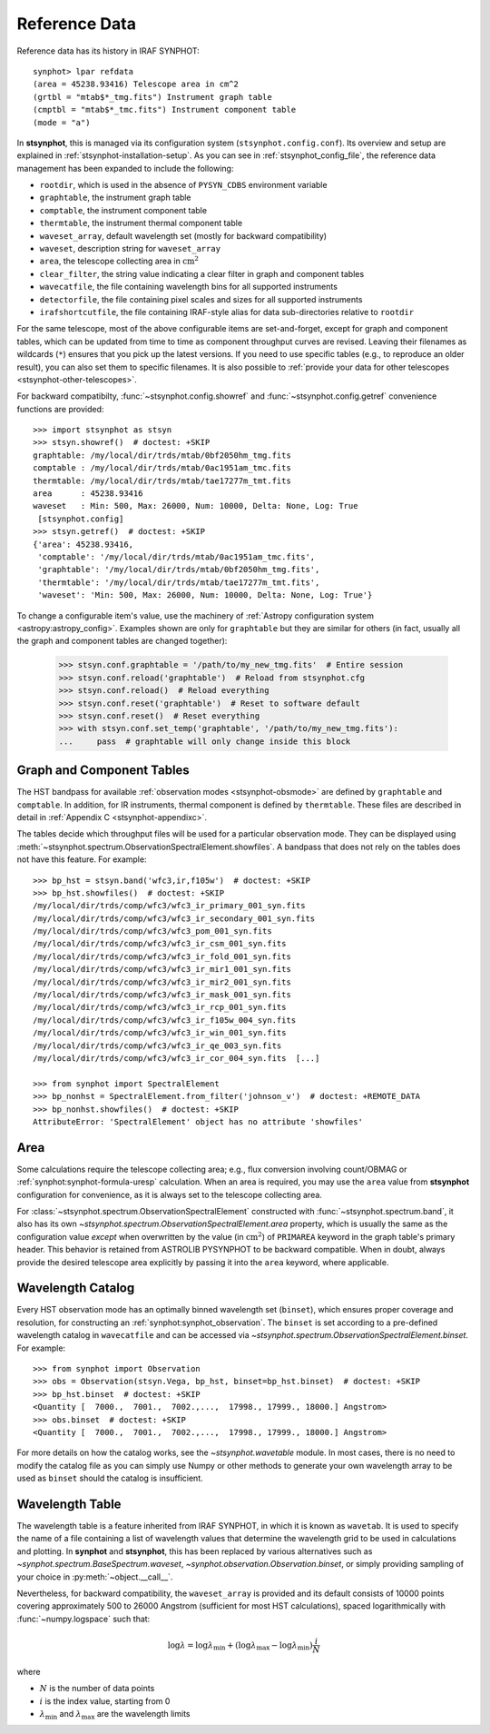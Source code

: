 .. _stsynphot-refdata:

Reference Data
==============

Reference data has its history in IRAF SYNPHOT::

    synphot> lpar refdata
    (area = 45238.93416) Telescope area in cm^2
    (grtbl = "mtab$*_tmg.fits") Instrument graph table
    (cmptbl = "mtab$*_tmc.fits") Instrument component table
    (mode = "a")

In **stsynphot**, this is managed via its configuration system
(``stsynphot.config.conf``). Its overview and setup are explained in
:ref:`stsynphot-installation-setup`. As you can see in
:ref:`stsynphot_config_file`, the reference data management has been expanded
to include the following:

* ``rootdir``, which is used in the absence of ``PYSYN_CDBS`` environment
  variable
* ``graphtable``, the instrument graph table
* ``comptable``, the instrument component table
* ``thermtable``, the instrument thermal component table
* ``waveset_array``, default wavelength set (mostly for backward compatibility)
* ``waveset``, description string for ``waveset_array``
* ``area``, the telescope collecting area in :math:`\text{cm}^{2}`
* ``clear_filter``, the string value indicating a clear filter in graph and
  component tables
* ``wavecatfile``, the file containing wavelength bins for all supported
  instruments
* ``detectorfile``, the file containing pixel scales and sizes for all
  supported instruments
* ``irafshortcutfile``, the file containing IRAF-style alias for data
  sub-directories relative to ``rootdir``

For the same telescope, most of the above configurable items are
set-and-forget, except for graph and component tables, which can be updated
from time to time as component throughput curves are revised. Leaving their
filenames as wildcards (``*``) ensures that you pick up the latest versions.
If you need to use specific tables (e.g., to reproduce an older result), you
can also set them to specific filenames. It is also possible to
:ref:`provide your data for other telescopes <stsynphot-other-telescopes>`.

For backward compatibilty, :func:`~stsynphot.config.showref` and
:func:`~stsynphot.config.getref` convenience functions are provided::

    >>> import stsynphot as stsyn
    >>> stsyn.showref()  # doctest: +SKIP
    graphtable: /my/local/dir/trds/mtab/0bf2050hm_tmg.fits
    comptable : /my/local/dir/trds/mtab/0ac1951am_tmc.fits
    thermtable: /my/local/dir/trds/mtab/tae17277m_tmt.fits
    area      : 45238.93416
    waveset   : Min: 500, Max: 26000, Num: 10000, Delta: None, Log: True
     [stsynphot.config]
    >>> stsyn.getref()  # doctest: +SKIP
    {'area': 45238.93416,
     'comptable': '/my/local/dir/trds/mtab/0ac1951am_tmc.fits',
     'graphtable': '/my/local/dir/trds/mtab/0bf2050hm_tmg.fits',
     'thermtable': '/my/local/dir/trds/mtab/tae17277m_tmt.fits',
     'waveset': 'Min: 500, Max: 26000, Num: 10000, Delta: None, Log: True'}

To change a configurable item's value, use the machinery of
:ref:`Astropy configuration system <astropy:astropy_config>`.
Examples shown are only for ``graphtable`` but they are similar for others
(in fact, usually all the graph and component tables are changed together):

    >>> stsyn.conf.graphtable = '/path/to/my_new_tmg.fits'  # Entire session
    >>> stsyn.conf.reload('graphtable')  # Reload from stsynphot.cfg
    >>> stsyn.conf.reload()  # Reload everything
    >>> stsyn.conf.reset('graphtable')  # Reset to software default
    >>> stsyn.conf.reset()  # Reset everything
    >>> with stsyn.conf.set_temp('graphtable', '/path/to/my_new_tmg.fits'):
    ...     pass  # graphtable will only change inside this block


.. _refdata-graph-comp-tab:

Graph and Component Tables
--------------------------

The HST bandpass for available :ref:`observation modes <stsynphot-obsmode>`
are defined by ``graphtable`` and ``comptable``. In addition, for IR
instruments, thermal component is defined by ``thermtable``. These files are
described in detail in :ref:`Appendix C <stsynphot-appendixc>`.

The tables decide which throughput files will be used for a particular
observation mode. They can be displayed using
:meth:`~stsynphot.spectrum.ObservationSpectralElement.showfiles`.
A bandpass that does not rely on the tables does not have this feature.
For example::

    >>> bp_hst = stsyn.band('wfc3,ir,f105w')  # doctest: +SKIP
    >>> bp_hst.showfiles()  # doctest: +SKIP
    /my/local/dir/trds/comp/wfc3/wfc3_ir_primary_001_syn.fits
    /my/local/dir/trds/comp/wfc3/wfc3_ir_secondary_001_syn.fits
    /my/local/dir/trds/comp/wfc3/wfc3_pom_001_syn.fits
    /my/local/dir/trds/comp/wfc3/wfc3_ir_csm_001_syn.fits
    /my/local/dir/trds/comp/wfc3/wfc3_ir_fold_001_syn.fits
    /my/local/dir/trds/comp/wfc3/wfc3_ir_mir1_001_syn.fits
    /my/local/dir/trds/comp/wfc3/wfc3_ir_mir2_001_syn.fits
    /my/local/dir/trds/comp/wfc3/wfc3_ir_mask_001_syn.fits
    /my/local/dir/trds/comp/wfc3/wfc3_ir_rcp_001_syn.fits
    /my/local/dir/trds/comp/wfc3/wfc3_ir_f105w_004_syn.fits
    /my/local/dir/trds/comp/wfc3/wfc3_ir_win_001_syn.fits
    /my/local/dir/trds/comp/wfc3/wfc3_ir_qe_003_syn.fits
    /my/local/dir/trds/comp/wfc3/wfc3_ir_cor_004_syn.fits  [...]

    >>> from synphot import SpectralElement
    >>> bp_nonhst = SpectralElement.from_filter('johnson_v')  # doctest: +REMOTE_DATA
    >>> bp_nonhst.showfiles()  # doctest: +SKIP
    AttributeError: 'SpectralElement' object has no attribute 'showfiles'


.. _stsynphot-area:

Area
----

Some calculations require the telescope collecting area; e.g., flux conversion
involving count/OBMAG or :ref:`synphot:synphot-formula-uresp` calculation.
When an area is required, you may use the ``area`` value from **stsynphot**
configuration for convenience, as it is always set to the telescope collecting
area.

For :class:`~stsynphot.spectrum.ObservationSpectralElement` constructed
with :func:`~stsynphot.spectrum.band`, it also has its own
`~stsynphot.spectrum.ObservationSpectralElement.area` property, which is
usually the same as the configuration value *except* when overwritten by the
value (in :math:`\text{cm}^{2}`) of ``PRIMAREA`` keyword in the graph table's
primary header. This behavior is retained from ASTROLIB PYSYNPHOT to be
backward compatible. When in doubt, always provide the desired telescope area
explicitly by passing it into the ``area`` keyword, where applicable.


.. _refdata-wavecatfile:

Wavelength Catalog
------------------

Every HST observation mode has an optimally binned wavelength set (``binset``),
which ensures proper coverage and resolution, for constructing an
:ref:`synphot:synphot_observation`. The ``binset`` is set according to a
pre-defined wavelength catalog in ``wavecatfile`` and can be accessed via
`~stsynphot.spectrum.ObservationSpectralElement.binset`. For example::

    >>> from synphot import Observation
    >>> obs = Observation(stsyn.Vega, bp_hst, binset=bp_hst.binset)  # doctest: +SKIP
    >>> bp_hst.binset  # doctest: +SKIP
    <Quantity [  7000.,  7001.,  7002.,...,  17998., 17999., 18000.] Angstrom>
    >>> obs.binset  # doctest: +SKIP
    <Quantity [  7000.,  7001.,  7002.,...,  17998., 17999., 18000.] Angstrom>

For more details on how the catalog works, see the `~stsynphot.wavetable`
module. In most cases, there is no need to modify the catalog file as you can
simply use Numpy or other methods to generate your own wavelength array to be
used as ``binset`` should the catalog is insufficient.


.. _stsynphot-wavelength-table:

Wavelength Table
----------------

The wavelength table is a feature inherited from IRAF SYNPHOT, in which it is
known as ``wavetab``. It is used to specify the name of a file containing
a list of wavelength values that determine the wavelength grid to be used in
calculations and plotting. In **synphot** and **stsynphot**, this has been
replaced by various alternatives such as
`~synphot.spectrum.BaseSpectrum.waveset`,
`~synphot.observation.Observation.binset`, or simply providing sampling of
your choice in :py:meth:`~object.__call__`.

Nevertheless, for backward compatibility, the ``waveset_array`` is provided
and its default consists of 10000 points covering approximately 500 to 26000
Angstrom (sufficient for most HST calculations), spaced logarithmically with
:func:`~numpy.logspace` such that:

.. math::

    \log \lambda = \log \lambda_{\text{min}} + (\log \lambda_{\text{max}} - \log \lambda_{\text{min}}) \frac{i}{N}

where

* :math:`N` is the number of data points
* :math:`i` is the index value, starting from 0
* :math:`\lambda_{\text{min}}` and :math:`\lambda_{\text{max}}` are the
  wavelength limits

